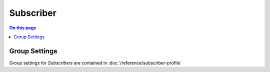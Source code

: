 ==========
Subscriber
==========

.. contents:: On this page
    :local:
    :backlinks: none
    :depth: 1
    :class: singlecol

Group Settings
--------------
Group settings for *Subscribers* are contained in :doc:`/reference/subscriber-profile`

.. todo::
    Describe *Subscriber*
